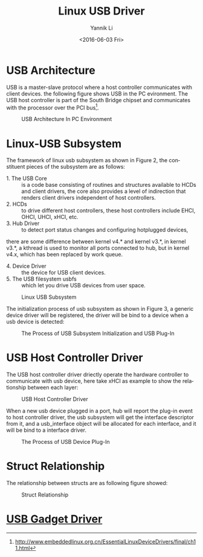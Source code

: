 #+TITLE: Linux USB Driver
#+DATE: <2016-06-03 Fri>
#+AUTHOR: Yannik Li
#+EMAIL: yannik520@gmail.com
#+OPTIONS: ':nil *:t -:t ::t <:t H:3 \n:nil ^:t arch:headline
#+OPTIONS: author:t c:nil creator:comment d:(not "LOGBOOK") date:t
#+OPTIONS: e:t email:nil f:t inline:t num:t p:nil pri:nil stat:t
#+OPTIONS: tags:t tasks:t tex:t timestamp:t toc:t todo:t |:t
#+OPTIONS: ^:nil
#+CREATOR: Emacs 24.5.1 (Org mode 8.2.10)
#+DESCRIPTION:
#+EXCLUDE_TAGS: noexport
#+KEYWORDS:
#+LANGUAGE: en
#+SELECT_TAGS: export
#+HTML_HEAD: <link rel="stylesheet" type="text/css" href="../style.css" />

* USB Architecture
USB is a master-slave protocol where a host controller communicates with client devices. the following figure shows USB in the PC evironment.
The USB host controller is part of the South Bridge chipset and communicates with the processor over the PCI bus[fn:1].

#+CAPTION: USB Architecture In PC Environment
[[./usb_architecture.gif]]

* Linux-USB Subsystem
The framework of linux usb subsystem as shown in Figure 2, the constituent pieces of the subsystem are as follows:
+ 1. The USB Core :: is a code base consisting of routines and structures available to HCDs and client drivers, the core also provides a level of
 indirection that renders client drivers independent of host controllers.
+ 2. HCDs :: to drive different host controllers, these host controllers include EHCI, OHCI, UHCI, xHCI, etc.
+ 3. Hub Driver :: to detect port status changes and configuring hotplugged devices, 
there are some difference between kernel v4.* and kernel v3.*, in kernel v3.*, a kthread is used to monitor all ports connected to hub, 
but in kernel v4.x, which has been replaced by work queue.
+ 4. Device Driver :: the device for USB client devices.
+ 5. The USB filesystem usbfs :: which let you drive USB devices from user space.

#+CAPTION: Linux USB Subsystem
[[./linux_usb_subsystem.gif]]

The initialization process of usb subsystem as shown in Figure 3, a generic device driver will be registered, the driver will be bind to a device when a usb device is detected:

#+CAPTION: The Process of USB Subsystem Initialization and USB Plug-In
[[./usb_subsystem_init.jpeg]]

* USB Host Controller Driver
The USB host controller driver driectly operate the hardware controller to communicate with usb device, here take xHCI as example to show the relationship 
between each layer:

#+CAPTION: USB Host Controller Driver
[[./usb_host_controller_driver.jpeg]]

When a new usb device plugged in a port, hub will report the plug-in event to host controller driver, the usb subsystem will get the interface descriptor from it, 
and a usb_interface object will be allocated for each interface, and it will be bind to a interface driver.

#+CAPTION: The Process of USB Device Plug-In
[[./usb_device_plug_in.jpeg]]

* Struct Relationship
The relationship between structs are as following figure showed:

#+CAPTION: Struct Relationship
[[./usb_struct_relation.jpeg]]



[fn:1] http://www.embeddedlinux.org.cn/EssentialLinuxDeviceDrivers/final/ch11.html

* [[./usb-gadget/usb-gadget.html][USB Gadget Driver]]
